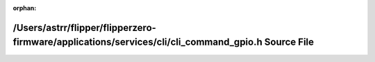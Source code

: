 .. meta::200fa0826a43a71fe1b166fc6c8cf02cb9ede6ee61d3f1bea7afd5d584b942ecda05a20597a14d3be9bbcd8116c2df3b5d64e14449b786353bc623f4e2b17148

:orphan:

.. title:: Flipper Zero Firmware: /Users/astrr/flipper/flipperzero-firmware/applications/services/cli/cli_command_gpio.h Source File

/Users/astrr/flipper/flipperzero-firmware/applications/services/cli/cli\_command\_gpio.h Source File
====================================================================================================

.. container:: doxygen-content

   
   .. raw:: html
     :file: cli__command__gpio_8h_source.html
